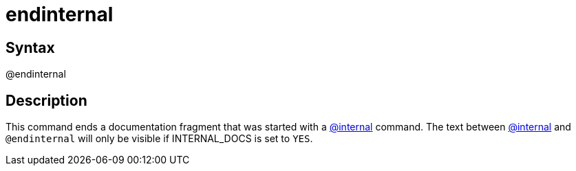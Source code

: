 = endinternal

== Syntax
@endinternal

== Description
This command ends a documentation fragment that was started with a xref:commands/internal.adoc[@internal] command. The text between xref:commands/internal.adoc[@internal] and `@endinternal` will only be visible if INTERNAL_DOCS is set to `YES`.